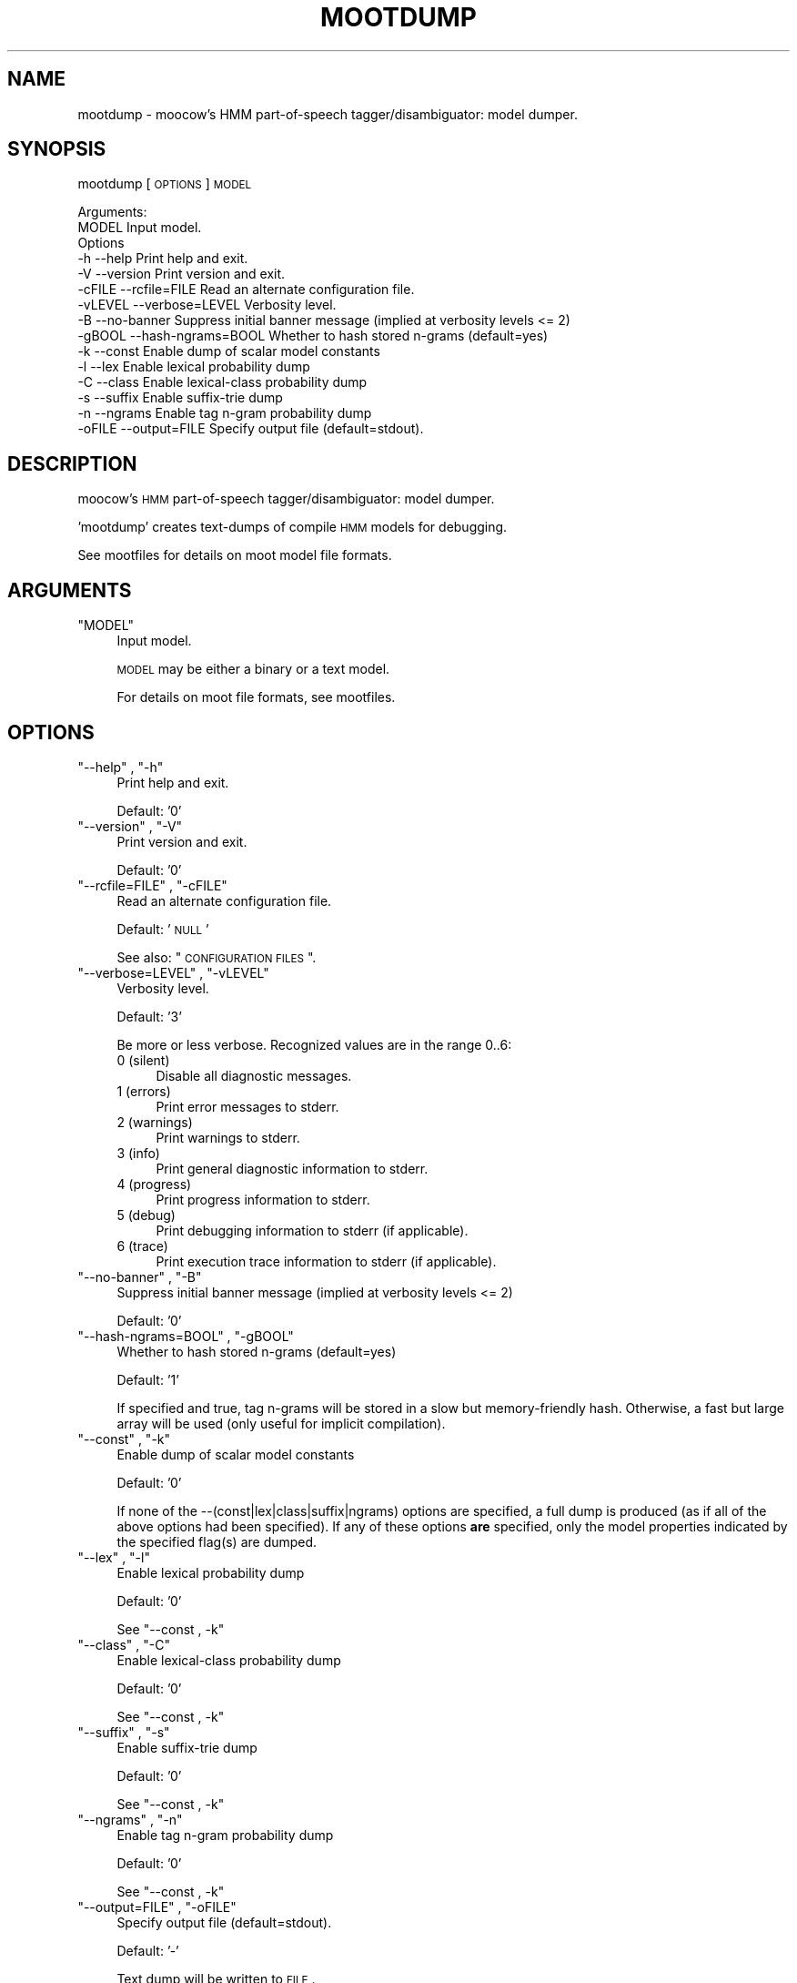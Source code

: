 .\" Automatically generated by Pod::Man 2.25 (Pod::Simple 3.16)
.\"
.\" Standard preamble:
.\" ========================================================================
.de Sp \" Vertical space (when we can't use .PP)
.if t .sp .5v
.if n .sp
..
.de Vb \" Begin verbatim text
.ft CW
.nf
.ne \\$1
..
.de Ve \" End verbatim text
.ft R
.fi
..
.\" Set up some character translations and predefined strings.  \*(-- will
.\" give an unbreakable dash, \*(PI will give pi, \*(L" will give a left
.\" double quote, and \*(R" will give a right double quote.  \*(C+ will
.\" give a nicer C++.  Capital omega is used to do unbreakable dashes and
.\" therefore won't be available.  \*(C` and \*(C' expand to `' in nroff,
.\" nothing in troff, for use with C<>.
.tr \(*W-
.ds C+ C\v'-.1v'\h'-1p'\s-2+\h'-1p'+\s0\v'.1v'\h'-1p'
.ie n \{\
.    ds -- \(*W-
.    ds PI pi
.    if (\n(.H=4u)&(1m=24u) .ds -- \(*W\h'-12u'\(*W\h'-12u'-\" diablo 10 pitch
.    if (\n(.H=4u)&(1m=20u) .ds -- \(*W\h'-12u'\(*W\h'-8u'-\"  diablo 12 pitch
.    ds L" ""
.    ds R" ""
.    ds C` ""
.    ds C' ""
'br\}
.el\{\
.    ds -- \|\(em\|
.    ds PI \(*p
.    ds L" ``
.    ds R" ''
'br\}
.\"
.\" Escape single quotes in literal strings from groff's Unicode transform.
.ie \n(.g .ds Aq \(aq
.el       .ds Aq '
.\"
.\" If the F register is turned on, we'll generate index entries on stderr for
.\" titles (.TH), headers (.SH), subsections (.SS), items (.Ip), and index
.\" entries marked with X<> in POD.  Of course, you'll have to process the
.\" output yourself in some meaningful fashion.
.ie \nF \{\
.    de IX
.    tm Index:\\$1\t\\n%\t"\\$2"
..
.    nr % 0
.    rr F
.\}
.el \{\
.    de IX
..
.\}
.\"
.\" Accent mark definitions (@(#)ms.acc 1.5 88/02/08 SMI; from UCB 4.2).
.\" Fear.  Run.  Save yourself.  No user-serviceable parts.
.    \" fudge factors for nroff and troff
.if n \{\
.    ds #H 0
.    ds #V .8m
.    ds #F .3m
.    ds #[ \f1
.    ds #] \fP
.\}
.if t \{\
.    ds #H ((1u-(\\\\n(.fu%2u))*.13m)
.    ds #V .6m
.    ds #F 0
.    ds #[ \&
.    ds #] \&
.\}
.    \" simple accents for nroff and troff
.if n \{\
.    ds ' \&
.    ds ` \&
.    ds ^ \&
.    ds , \&
.    ds ~ ~
.    ds /
.\}
.if t \{\
.    ds ' \\k:\h'-(\\n(.wu*8/10-\*(#H)'\'\h"|\\n:u"
.    ds ` \\k:\h'-(\\n(.wu*8/10-\*(#H)'\`\h'|\\n:u'
.    ds ^ \\k:\h'-(\\n(.wu*10/11-\*(#H)'^\h'|\\n:u'
.    ds , \\k:\h'-(\\n(.wu*8/10)',\h'|\\n:u'
.    ds ~ \\k:\h'-(\\n(.wu-\*(#H-.1m)'~\h'|\\n:u'
.    ds / \\k:\h'-(\\n(.wu*8/10-\*(#H)'\z\(sl\h'|\\n:u'
.\}
.    \" troff and (daisy-wheel) nroff accents
.ds : \\k:\h'-(\\n(.wu*8/10-\*(#H+.1m+\*(#F)'\v'-\*(#V'\z.\h'.2m+\*(#F'.\h'|\\n:u'\v'\*(#V'
.ds 8 \h'\*(#H'\(*b\h'-\*(#H'
.ds o \\k:\h'-(\\n(.wu+\w'\(de'u-\*(#H)/2u'\v'-.3n'\*(#[\z\(de\v'.3n'\h'|\\n:u'\*(#]
.ds d- \h'\*(#H'\(pd\h'-\w'~'u'\v'-.25m'\f2\(hy\fP\v'.25m'\h'-\*(#H'
.ds D- D\\k:\h'-\w'D'u'\v'-.11m'\z\(hy\v'.11m'\h'|\\n:u'
.ds th \*(#[\v'.3m'\s+1I\s-1\v'-.3m'\h'-(\w'I'u*2/3)'\s-1o\s+1\*(#]
.ds Th \*(#[\s+2I\s-2\h'-\w'I'u*3/5'\v'-.3m'o\v'.3m'\*(#]
.ds ae a\h'-(\w'a'u*4/10)'e
.ds Ae A\h'-(\w'A'u*4/10)'E
.    \" corrections for vroff
.if v .ds ~ \\k:\h'-(\\n(.wu*9/10-\*(#H)'\s-2\u~\d\s+2\h'|\\n:u'
.if v .ds ^ \\k:\h'-(\\n(.wu*10/11-\*(#H)'\v'-.4m'^\v'.4m'\h'|\\n:u'
.    \" for low resolution devices (crt and lpr)
.if \n(.H>23 .if \n(.V>19 \
\{\
.    ds : e
.    ds 8 ss
.    ds o a
.    ds d- d\h'-1'\(ga
.    ds D- D\h'-1'\(hy
.    ds th \o'bp'
.    ds Th \o'LP'
.    ds ae ae
.    ds Ae AE
.\}
.rm #[ #] #H #V #F C
.\" ========================================================================
.\"
.IX Title "MOOTDUMP 1"
.TH MOOTDUMP 1 "2013-11-28" "moot v2.0.10-1" "moot PoS Tagger"
.\" For nroff, turn off justification.  Always turn off hyphenation; it makes
.\" way too many mistakes in technical documents.
.if n .ad l
.nh
.SH "NAME"
mootdump \- moocow's HMM part\-of\-speech tagger/disambiguator: model dumper.
.SH "SYNOPSIS"
.IX Header "SYNOPSIS"
mootdump [\s-1OPTIONS\s0] \s-1MODEL\s0
.PP
.Vb 2
\& Arguments:
\&    MODEL  Input model.
\&
\& Options
\&    \-h       \-\-help              Print help and exit.
\&    \-V       \-\-version           Print version and exit.
\&    \-cFILE   \-\-rcfile=FILE       Read an alternate configuration file.
\&    \-vLEVEL  \-\-verbose=LEVEL     Verbosity level.
\&    \-B       \-\-no\-banner         Suppress initial banner message (implied at verbosity levels <= 2)
\&    \-gBOOL   \-\-hash\-ngrams=BOOL  Whether to hash stored n\-grams (default=yes)
\&    \-k       \-\-const             Enable dump of scalar model constants
\&    \-l       \-\-lex               Enable lexical probability dump
\&    \-C       \-\-class             Enable lexical\-class probability dump
\&    \-s       \-\-suffix            Enable suffix\-trie dump
\&    \-n       \-\-ngrams            Enable tag n\-gram probability dump
\&    \-oFILE   \-\-output=FILE       Specify output file (default=stdout).
.Ve
.SH "DESCRIPTION"
.IX Header "DESCRIPTION"
moocow's \s-1HMM\s0 part-of-speech tagger/disambiguator: model dumper.
.PP
\&'mootdump' creates text-dumps of compile \s-1HMM\s0 models for debugging.
.PP
See mootfiles for details on moot model file formats.
.SH "ARGUMENTS"
.IX Header "ARGUMENTS"
.ie n .IP """MODEL""" 4
.el .IP "\f(CWMODEL\fR" 4
.IX Item "MODEL"
Input model.
.Sp
\&\s-1MODEL\s0 may be either a binary or a text model.
.Sp
For details on moot file formats, see mootfiles.
.SH "OPTIONS"
.IX Header "OPTIONS"
.ie n .IP """\-\-help"" , ""\-h""" 4
.el .IP "\f(CW\-\-help\fR , \f(CW\-h\fR" 4
.IX Item "--help , -h"
Print help and exit.
.Sp
Default: '0'
.ie n .IP """\-\-version"" , ""\-V""" 4
.el .IP "\f(CW\-\-version\fR , \f(CW\-V\fR" 4
.IX Item "--version , -V"
Print version and exit.
.Sp
Default: '0'
.ie n .IP """\-\-rcfile=FILE"" , ""\-cFILE""" 4
.el .IP "\f(CW\-\-rcfile=FILE\fR , \f(CW\-cFILE\fR" 4
.IX Item "--rcfile=FILE , -cFILE"
Read an alternate configuration file.
.Sp
Default: '\s-1NULL\s0'
.Sp
See also: \*(L"\s-1CONFIGURATION\s0 \s-1FILES\s0\*(R".
.ie n .IP """\-\-verbose=LEVEL"" , ""\-vLEVEL""" 4
.el .IP "\f(CW\-\-verbose=LEVEL\fR , \f(CW\-vLEVEL\fR" 4
.IX Item "--verbose=LEVEL , -vLEVEL"
Verbosity level.
.Sp
Default: '3'
.Sp
Be more or less verbose.  Recognized values are in the range 0..6:
.RS 4
.IP "0 (silent)" 4
.IX Item "0 (silent)"
Disable all diagnostic messages.
.IP "1 (errors)" 4
.IX Item "1 (errors)"
Print error messages to stderr.
.IP "2 (warnings)" 4
.IX Item "2 (warnings)"
Print warnings to stderr.
.IP "3 (info)" 4
.IX Item "3 (info)"
Print general diagnostic information to stderr.
.IP "4 (progress)" 4
.IX Item "4 (progress)"
Print progress information to stderr.
.IP "5 (debug)" 4
.IX Item "5 (debug)"
Print debugging information to stderr (if applicable).
.IP "6 (trace)" 4
.IX Item "6 (trace)"
Print execution trace information to stderr (if applicable).
.RE
.RS 4
.RE
.ie n .IP """\-\-no\-banner"" , ""\-B""" 4
.el .IP "\f(CW\-\-no\-banner\fR , \f(CW\-B\fR" 4
.IX Item "--no-banner , -B"
Suppress initial banner message (implied at verbosity levels <= 2)
.Sp
Default: '0'
.ie n .IP """\-\-hash\-ngrams=BOOL"" , ""\-gBOOL""" 4
.el .IP "\f(CW\-\-hash\-ngrams=BOOL\fR , \f(CW\-gBOOL\fR" 4
.IX Item "--hash-ngrams=BOOL , -gBOOL"
Whether to hash stored n\-grams (default=yes)
.Sp
Default: '1'
.Sp
If specified and true, tag n\-grams will be stored in a slow but memory-friendly
hash.  Otherwise, a fast but large array will be used (only useful for implicit compilation).
.ie n .IP """\-\-const"" , ""\-k""" 4
.el .IP "\f(CW\-\-const\fR , \f(CW\-k\fR" 4
.IX Item "--const , -k"
Enable dump of scalar model constants
.Sp
Default: '0'
.Sp
If none of the \-\-(const|lex|class|suffix|ngrams) options are specified, a full dump is
produced (as if all of the above options had been specified).  If any of these
options \fBare\fR specified, only the model properties indicated by the specified
flag(s) are dumped.
.ie n .IP """\-\-lex"" , ""\-l""" 4
.el .IP "\f(CW\-\-lex\fR , \f(CW\-l\fR" 4
.IX Item "--lex , -l"
Enable lexical probability dump
.Sp
Default: '0'
.Sp
See \*(L"\-\-const , \-k\*(R"
.ie n .IP """\-\-class"" , ""\-C""" 4
.el .IP "\f(CW\-\-class\fR , \f(CW\-C\fR" 4
.IX Item "--class , -C"
Enable lexical-class probability dump
.Sp
Default: '0'
.Sp
See \*(L"\-\-const , \-k\*(R"
.ie n .IP """\-\-suffix"" , ""\-s""" 4
.el .IP "\f(CW\-\-suffix\fR , \f(CW\-s\fR" 4
.IX Item "--suffix , -s"
Enable suffix-trie dump
.Sp
Default: '0'
.Sp
See \*(L"\-\-const , \-k\*(R"
.ie n .IP """\-\-ngrams"" , ""\-n""" 4
.el .IP "\f(CW\-\-ngrams\fR , \f(CW\-n\fR" 4
.IX Item "--ngrams , -n"
Enable tag n\-gram probability dump
.Sp
Default: '0'
.Sp
See \*(L"\-\-const , \-k\*(R"
.ie n .IP """\-\-output=FILE"" , ""\-oFILE""" 4
.el .IP "\f(CW\-\-output=FILE\fR , \f(CW\-oFILE\fR" 4
.IX Item "--output=FILE , -oFILE"
Specify output file (default=stdout).
.Sp
Default: '\-'
.Sp
Text dump will be written to \s-1FILE\s0.
.SH "CONFIGURATION FILES"
.IX Header "CONFIGURATION FILES"
Configuration files are expected to contain lines of the form:
.PP
.Vb 1
\&    LONG_OPTION_NAME    OPTION_VALUE
.Ve
.PP
where \s-1LONG_OPTION_NAME\s0 is the long name of some option,
without the leading '\-\-', and \s-1OPTION_VALUE\s0 is the value for
that option, if any.  Fields are whitespace-separated.
Blank lines and comments (lines beginning with '#')
are ignored.
.PP
The following configuration files are read by default:
.IP "\(bu" 4
/etc/mootdumprc
.IP "\(bu" 4
~/.mootdumprc
.SH "ADDENDA"
.IX Header "ADDENDA"
.SS "About this Document"
.IX Subsection "About this Document"
Documentation file auto-generated by optgen.perl version 0.07
using Getopt::Gen version 0.13.
Translation was initiated
as:
.PP
.Vb 1
\&   optgen.perl \-l \-\-nocfile \-\-nohfile \-\-notimestamp \-F mootdump mootdump.gog
.Ve
.SH "BUGS AND LIMITATIONS"
.IX Header "BUGS AND LIMITATIONS"
None known.
.SH "ACKNOWLEDGEMENTS"
.IX Header "ACKNOWLEDGEMENTS"
Initial development of the this was supported by the project
\&'Kollokationen im Wo\*:rterbuch'
( \*(L"collocations in the dictionary\*(R", http://www.bbaw.de/forschung/kollokationen )
in association with the project
\&'Digitales Wo\*:rterbuch der deutschen Sprache des 20. Jahrhunderts (\s-1DWDS\s0)'
( \*(L"digital dictionary of the German language of the 20th century\*(R", http://www.dwds.de )
at the Berlin-Brandenburgische Akademie der Wissenschaften ( http://www.bbaw.de )
with funding from
the Alexander von Humboldt Stiftung ( http://www.avh.de )
and from the Zukunftsinvestitionsprogramm of the
German federal government.
Development of the DynHMM and \s-1WASTE\s0 extensions was
supported by the DFG-funded projects
\&'Deutsches Textarchiv' ( \*(L"German text archive\*(R", http://www.deutschestextarchiv.de )
and '\s-1DLEX\s0'
at the Berlin-Brandenburgische Akademie der Wissenschaften.
.PP
The authors are grateful to Christiane Fellbaum, Alexander Geyken,
Gerald Neumann, Edmund Pohl, Alexey Sokirko, and others
for offering useful insights in the course of development
of this package.
Thomas Hanneforth wrote and maintains the libFSM \*(C+ library
for finite-state device operations used by the
class-based \s-1HMM\s0 tagger / disambiguator, without which
moot could not have been built.
Alexander Geyken and Thomas Hanneforth developed the
rule-based morphological analysis system for German
which was used in the development and testing of the
class-based \s-1HMM\s0 tagger / disambiguator.
.SH "AUTHOR"
.IX Header "AUTHOR"
Bryan Jurish <moocow@cpan.org>
.SH "SEE ALSO"
.IX Header "SEE ALSO"
mootfiles,
mootrain,
mootcompile,
moot

